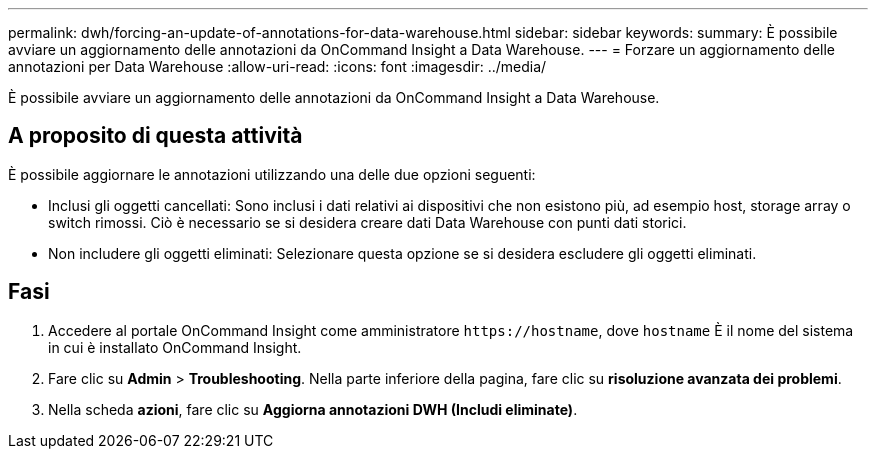 ---
permalink: dwh/forcing-an-update-of-annotations-for-data-warehouse.html 
sidebar: sidebar 
keywords:  
summary: È possibile avviare un aggiornamento delle annotazioni da OnCommand Insight a Data Warehouse. 
---
= Forzare un aggiornamento delle annotazioni per Data Warehouse
:allow-uri-read: 
:icons: font
:imagesdir: ../media/


[role="lead"]
È possibile avviare un aggiornamento delle annotazioni da OnCommand Insight a Data Warehouse.



== A proposito di questa attività

È possibile aggiornare le annotazioni utilizzando una delle due opzioni seguenti:

* Inclusi gli oggetti cancellati: Sono inclusi i dati relativi ai dispositivi che non esistono più, ad esempio host, storage array o switch rimossi. Ciò è necessario se si desidera creare dati Data Warehouse con punti dati storici.
* Non includere gli oggetti eliminati: Selezionare questa opzione se si desidera escludere gli oggetti eliminati.




== Fasi

. Accedere al portale OnCommand Insight come amministratore `+https://hostname+`, dove `hostname` È il nome del sistema in cui è installato OnCommand Insight.
. Fare clic su *Admin* > *Troubleshooting*. Nella parte inferiore della pagina, fare clic su *risoluzione avanzata dei problemi*.
. Nella scheda *azioni*, fare clic su *Aggiorna annotazioni DWH (Includi eliminate)*.

